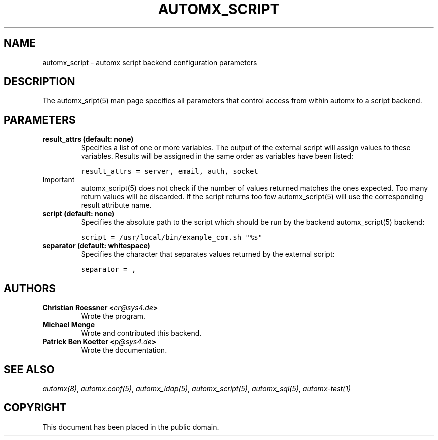 .\" Man page generated from reStructeredText.
.
.TH AUTOMX_SCRIPT 5 "02/08/2013" "" "automx"
.SH NAME
automx_script \- automx script backend configuration parameters
.
.nr rst2man-indent-level 0
.
.de1 rstReportMargin
\\$1 \\n[an-margin]
level \\n[rst2man-indent-level]
level margin: \\n[rst2man-indent\\n[rst2man-indent-level]]
-
\\n[rst2man-indent0]
\\n[rst2man-indent1]
\\n[rst2man-indent2]
..
.de1 INDENT
.\" .rstReportMargin pre:
. RS \\$1
. nr rst2man-indent\\n[rst2man-indent-level] \\n[an-margin]
. nr rst2man-indent-level +1
.\" .rstReportMargin post:
..
.de UNINDENT
. RE
.\" indent \\n[an-margin]
.\" old: \\n[rst2man-indent\\n[rst2man-indent-level]]
.nr rst2man-indent-level -1
.\" new: \\n[rst2man-indent\\n[rst2man-indent-level]]
.in \\n[rst2man-indent\\n[rst2man-indent-level]]u
..
.SH DESCRIPTION
.sp
The automx_sript(5) man page specifies all parameters that control access from within automx to a script backend.
.SH PARAMETERS
.INDENT 0.0
.TP
.B result_attrs (default: none)
Specifies a list of one or more variables. The output of the external script will assign values to these variables. Results will be assigned in the same order as variables have been listed:
.sp
.nf
.ft C
result_attrs = server, email, auth, socket
.ft P
.fi
.UNINDENT
.IP Important
automx_script(5) does not check if the number of values returned matches the ones expected. Too many return values will be discarded. If the script returns too few automx_script(5) will use the corresponding result attribute name.
.RE
.INDENT 0.0
.TP
.B script (default: none)
Specifies the absolute path to the script which should be run by the backend automx_script(5) backend:
.sp
.nf
.ft C
script = /usr/local/bin/example_com.sh "%s"
.ft P
.fi
.TP
.B separator (default: whitespace)
Specifies the character that separates values returned by the external script:
.sp
.nf
.ft C
separator = ,
.ft P
.fi
.UNINDENT
.SH AUTHORS
.INDENT 0.0
.TP
.B Christian Roessner <\fI\%cr@sys4.de\fP>
Wrote the program.
.TP
.B Michael Menge
Wrote and contributed this backend.
.TP
.B Patrick Ben Koetter <\fI\%p@sys4.de\fP>
Wrote the documentation.
.UNINDENT
.SH SEE ALSO
.sp
\fI\%automx(8)\fP, \fI\%automx.conf(5)\fP, \fI\%automx_ldap(5)\fP, \fI\%automx_script(5)\fP, \fI\%automx_sql(5)\fP, \fI\%automx\-test(1)\fP
.SH COPYRIGHT
This document has been placed in the public domain.
.\" Generated by docutils manpage writer.
.\" 
.
